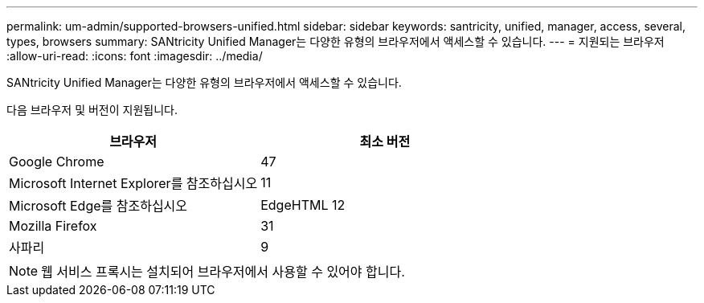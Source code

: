 ---
permalink: um-admin/supported-browsers-unified.html 
sidebar: sidebar 
keywords: santricity, unified, manager, access, several, types, browsers 
summary: SANtricity Unified Manager는 다양한 유형의 브라우저에서 액세스할 수 있습니다. 
---
= 지원되는 브라우저
:allow-uri-read: 
:icons: font
:imagesdir: ../media/


[role="lead"]
SANtricity Unified Manager는 다양한 유형의 브라우저에서 액세스할 수 있습니다.

다음 브라우저 및 버전이 지원됩니다.

[cols="2*"]
|===
| 브라우저 | 최소 버전 


 a| 
Google Chrome
 a| 
47



 a| 
Microsoft Internet Explorer를 참조하십시오
 a| 
11



 a| 
Microsoft Edge를 참조하십시오
 a| 
EdgeHTML 12



 a| 
Mozilla Firefox
 a| 
31



 a| 
사파리
 a| 
9

|===
[NOTE]
====
웹 서비스 프록시는 설치되어 브라우저에서 사용할 수 있어야 합니다.

====